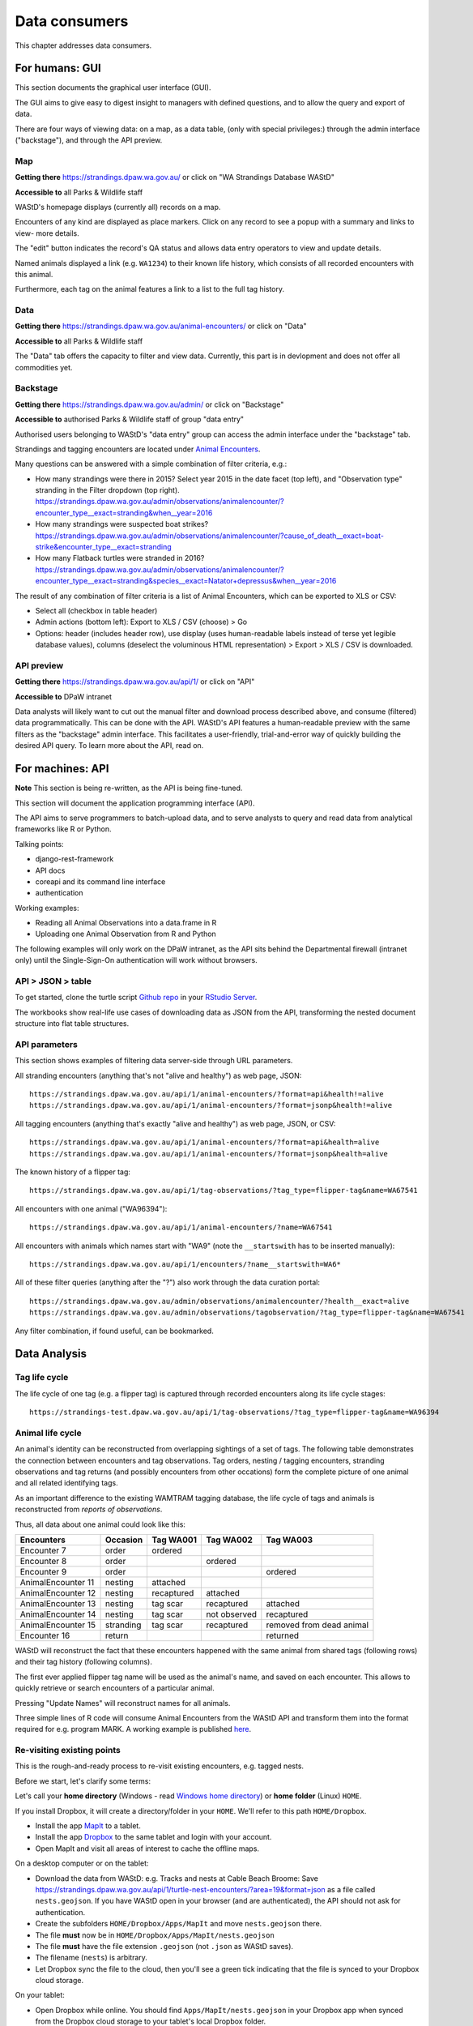 .. _data-consumers:

==============
Data consumers
==============

This chapter addresses data consumers.

For humans: GUI
===============
This section documents the graphical user interface (GUI).

The GUI aims to give easy to digest insight to managers with
defined questions, and to allow the query and export of data.

There are four ways of viewing data: on a map, as a data table, (only with special
privileges:) through the admin interface ("backstage"), and through the API preview.

Map
---
**Getting there** https://strandings.dpaw.wa.gov.au/
or click on "WA Strandings Database WAStD"

**Accessible to** all Parks & Wildlife staff

WAStD's homepage displays (currently all) records on a map.

Encounters of any kind are displayed as place markers.
Click on any record to see a popup with a summary and links to view- more details.

The "edit" button indicates the record's QA status and allows data entry operators
to view and update details.

Named animals displayed a link (e.g. ``WA1234``) to their known life history,
which consists of all recorded encounters with this animal.

Furthermore, each tag on the animal features a link to a list to the full tag
history.

Data
----
**Getting there** https://strandings.dpaw.wa.gov.au/animal-encounters/ or click on "Data"

**Accessible to** all Parks & Wildlife staff

The "Data" tab offers the capacity to filter and view data.
Currently, this part is in devlopment and does not offer all commodities yet.

Backstage
---------
**Getting there** https://strandings.dpaw.wa.gov.au/admin/ or click on "Backstage"

**Accessible to** authorised Parks & Wildlife staff of group "data entry"

Authorised users belonging to WAStD's "data entry" group can access the admin
interface under the "backstage" tab.

Strandings and tagging encounters are located under
`Animal Encounters <https://strandings.dpaw.wa.gov.au/admin/observations/animalencounter/>`_.

Many questions can be answered with a simple combination of filter criteria, e.g.:

* How many strandings were there in 2015? Select year 2015 in the date facet (top
  left), and "Observation type" stranding in the Filter dropdown (top right).
  https://strandings.dpaw.wa.gov.au/admin/observations/animalencounter/?encounter_type__exact=stranding&when__year=2016
* How many strandings were suspected boat strikes?
  https://strandings.dpaw.wa.gov.au/admin/observations/animalencounter/?cause_of_death__exact=boat-strike&encounter_type__exact=stranding
* How many Flatback turtles were stranded in 2016?
  https://strandings.dpaw.wa.gov.au/admin/observations/animalencounter/?encounter_type__exact=stranding&species__exact=Natator+depressus&when__year=2016

The result of any combination of filter criteria is a list of Animal Encounters,
which can be exported to XLS or CSV:

* Select all (checkbox in table header)
* Admin actions (bottom left): Export to XLS / CSV (choose) > Go
* Options: header (includes header row), use display (uses human-readable labels
  instead of terse yet legible database values), columns (deselect the voluminous
  HTML representation) > Export > XLS / CSV is downloaded.

API preview
-----------
**Getting there** https://strandings.dpaw.wa.gov.au/api/1/ or click on "API"

**Accessible to** DPaW intranet

Data analysts will likely want to cut out the manual filter and download process described
above, and consume (filtered) data programmatically. This can be done with the API.
WAStD's API features a human-readable preview with the same filters as the "backstage"
admin interface. This facilitates a user-friendly, trial-and-error way of quickly
building the desired API query. To learn more about the API, read on.


.. _data-consumers-api:

For machines: API
=================
**Note** This section is being re-written, as the API is being fine-tuned.

This section will document the application programming interface (API).

The API aims to serve programmers to batch-upload data,
and to serve analysts to query and read data from analytical
frameworks like R or Python.

Talking points:

* django-rest-framework
* API docs
* coreapi and its command line interface
* authentication

Working examples:

* Reading all Animal Observations into a data.frame in R
* Uploading one Animal Observation from R and Python

The following examples will only work on the DPaW intranet, as the API sits behind
the Departmental firewall (intranet only) until the Single-Sign-On authentication
will work without browsers.

API > JSON > table
------------------
To get started, clone the turtle script `Github repo
<https://github.com/parksandwildlife/turtle-scripts>`_ in your
`RStudio Server <https://rstudio.dpaw.wa.gov.au/>`_.

The workbooks show real-life use cases of downloading data as JSON from the API,
transforming the nested document structure into flat table structures.



.. First code example::
..
..     https://strandings.dpaw.wa.gov.au/api/1/animal-encounters/?format=csv
..
.. This API call will download all AnimalEncounters as flat CSV file. Currently,
.. that CSV file is really weird. We've got a team of highly trained monkeys working
.. on a fix.
.. Nested relationships (e.g. all Observation subgroups) are represented as prefix
.. to column names.


API parameters
--------------
This section shows examples of filtering data server-side through URL parameters.

All stranding encounters (anything that's not "alive and healthy") as web page,
JSON::

    https://strandings.dpaw.wa.gov.au/api/1/animal-encounters/?format=api&health!=alive
    https://strandings.dpaw.wa.gov.au/api/1/animal-encounters/?format=jsonp&health!=alive

All tagging encounters (anything that's exactly "alive and healthy") as web page,
JSON, or CSV::

    https://strandings.dpaw.wa.gov.au/api/1/animal-encounters/?format=api&health=alive
    https://strandings.dpaw.wa.gov.au/api/1/animal-encounters/?format=jsonp&health=alive

The known history of a flipper tag::

    https://strandings.dpaw.wa.gov.au/api/1/tag-observations/?tag_type=flipper-tag&name=WA67541

All encounters with one animal ("WA96394")::

    https://strandings.dpaw.wa.gov.au/api/1/animal-encounters/?name=WA67541

All encounters with animals which names start with "WA9" (note the ``__startswith``
has to be inserted manually)::

    https://strandings.dpaw.wa.gov.au/api/1/encounters/?name__startswith=WA6*

All of these filter queries (anything after the "?") also work through the data curation portal::

    https://strandings.dpaw.wa.gov.au/admin/observations/animalencounter/?health__exact=alive
    https://strandings.dpaw.wa.gov.au/admin/observations/tagobservation/?tag_type=flipper-tag&name=WA67541

Any filter combination, if found useful, can be bookmarked.


Data Analysis
=============

Tag life cycle
--------------
The life cycle of one tag (e.g. a flipper tag) is captured through recorded
encounters along its life cycle stages::

    https://strandings-test.dpaw.wa.gov.au/api/1/tag-observations/?tag_type=flipper-tag&name=WA96394


.. _data-analysis-animal-life-cycle:

Animal life cycle
-----------------
An animal's identity can be reconstructed from overlapping sightings of a set of tags.
The following table demonstrates the connection between encounters and tag
observations. Tag orders, nesting / tagging encounters, stranding observations
and tag returns (and possibly encounters from other occations) form the complete
picture of one animal and all related identifying tags.

As an important difference to the existing WAMTRAM tagging database, the life
cycle of tags and animals is reconstructed from *reports of observations*.

Thus, all data about one animal could look like this:

================== ========= ============== ============== ========================
Encounters         Occasion  Tag WA001      Tag WA002      Tag WA003
================== ========= ============== ============== ========================
Encounter        7 order     ordered
Encounter        8 order                    ordered
Encounter        9 order                                   ordered
AnimalEncounter 11 nesting   attached
AnimalEncounter 12 nesting   recaptured     attached
AnimalEncounter 13 nesting   tag scar       recaptured     attached
AnimalEncounter 14 nesting   tag scar       not observed   recaptured
AnimalEncounter 15 stranding tag scar       recaptured     removed from dead animal
Encounter       16 return                                  returned
================== ========= ============== ============== ========================

WAStD will reconstruct the fact that these encounters happened with the same
animal from shared tags (following rows) and their tag history (following columns).

The first ever applied flipper tag name will be used as the animal's name, and
saved on each encounter. This allows to quickly retrieve or search encounters
of a particular animal.

Pressing "Update Names" will reconstruct names for all animals.

Three simple lines of R code will consume Animal Encounters from the WAStD API
and transform them into the format required for e.g. program MARK.
A working example is published `here <http://rpubs.com/florian_mayer/wastd-mark>`_.

Re-visiting existing points
---------------------------
This is the rough-and-ready process to re-visit existing encounters, e.g. tagged nests.

Before we start, let's clarify some terms:

Let's call your **home directory** (Windows - read `Windows home directory <https://en.wikipedia.org/wiki/Home_directory>`_) or **home folder** (Linux) ``HOME``.

If you install Dropbox, it will create a directory/folder in your ``HOME``. We'll refer to this path ``HOME/Dropbox``.

* Install the app `MapIt <https://play.google.com/store/apps/dev?id=9214118068832022925&hl=en>`_ to a tablet.
* Install the app `Dropbox <https://play.google.com/store/apps/details?id=com.dropbox.android&hl=en>`_
  to the same tablet and login with your account.
* Open MapIt and visit all areas of interest to cache the offline maps.

On a desktop computer or on the tablet:

* Download the data from WAStD: e.g. Tracks and nests at Cable Beach Broome:
  Save `https://strandings.dpaw.wa.gov.au/api/1/turtle-nest-encounters/?area=19&format=json <https://strandings.dpaw.wa.gov.au/api/1/turtle-nest-encounters/?area=19&format=json>`_
  as a file called ``nests.geojson``.
  If you have WAStD open in your browser (and are authenticated), the API should not ask for authentication.
* Create the subfolders ``HOME/Dropbox/Apps/MapIt`` and move ``nests.geojson`` there.
* The file **must** now be in ``HOME/Dropbox/Apps/MapIt/nests.geojson``
* The file **must** have the file extension ``.geojson`` (not ``.json`` as WAStD saves).
* The filename (``nests``) is arbitrary.
* Let Dropbox sync the file to the cloud, then you'll see a green tick indicating that the file is synced to your Dropbox cloud storage.

On your tablet:

* Open Dropbox while online. You should find ``Apps/MapIt/nests.geojson`` in your Dropbox app when synced from the Dropbox cloud storage to your tablet's local Dropbox folder.
* Open MapIt on your tablet while online.
* Menu (cheeseburger icon top left) >
  Manage layers >
  Add layer (icon with red plus sign on bottom right) >
  Name the layer as you like ("Nests" or so).
* Tap on the new layer ("Nests"),
  then the "add data" icon (down arrow icon top right),
  tap "Dropbox",
  tap "Geojson files" to expand the files,
  tap on the ``nests.geojson`` file saved from WAStD.
* Use back arrow to go back from the "add layers" screen to MapIt's main map screen.

Now the map (the areas you have visited while online at the respective zoom level)
should be saved for offline use, and the layer "Nests" should show turtle tracks and nests.
Nest tags are shown as labels on the map where given.
The map has a live mode where it follows the current position.

To re-run the process with fresher data:

* Download the data again and save over the file ``Dropbox/Apps/MapIt/nests.geojson``. You can do this directly on the tablet.
* On the tablet, open MapIt, Manage layers, select the "Nests" layer, in options (three vertical dots top right) select "clear" and confirm to remove existing records from the layer, then "import" the fresher data from Dropbox again.

Accessing the data in GIS
-------------------------
Selected tables and views of WAStD are published through a GeoServer run by the Office for Information Management, DBCA.
The KMI GeoServer's website `https://kmi.dbca.wa.gov.au/geoserver/web/ <https://kmi.dbca.wa.gov.au/geoserver/web/>`_
sits behind DBCA's SSO, the endpoints support basicauth (username / password).

You can open the endpoints as listed on the KMI's website in any standard-compliant GIS like `Quantum GIS <https://qgis.org/en/site/>`_
or vendor-locked GIS like ESRI ArcGIS.

KMI offers in addition to WAStD's layers a range of all spatial DBCA datasets (CDDP and others) as well as datasets from other agencies (BOM, Landgate and others).

To view WAStD's data offline, the spatial API endpoints offer GeoJSON FeatureCollections (format "json") which can be viewed
directly in standard-compliant GIS like Quantum GIS, and can be exported into vendor-specific formats (e.g. shapefile for ESRI products).

Open WAStD/TSC data in QGIS 3.0.1
^^^^^^^^^^^^^^^^^^^^^^^^^^^^^^^^^
* Layer > Add Layer > WFS
* Create a new connection with settings:
  * Name KMI (or as you please)
  * URL ``https://kmi.dbca.wa.gov.au/geoserver/ows``
  * Authentication: Create configuration with your DBCA username and password, protect with master password
  * WFS options: Version 2 is buggy, use version 1
* Connect
* Search for ``wastd`` to finc WAStD/TSC data layers
* Select and Add layers
* Adjust layer style and save style to file
* Save project (contains layers and styles)

Add other layers as WFS or WMS (choose jpeg for faster rendering) as suitable. Warning: WMS layers slow down project startup.